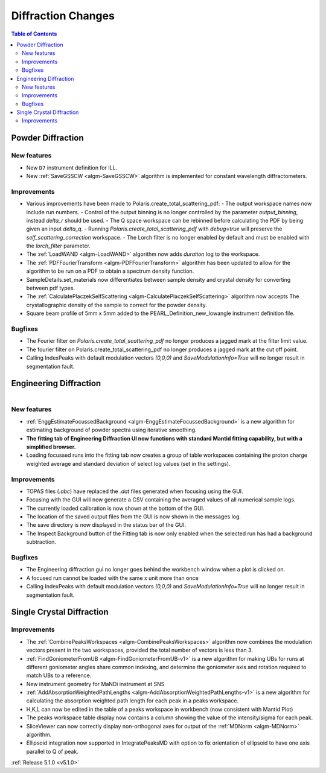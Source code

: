 ===================
Diffraction Changes
===================

.. contents:: Table of Contents
   :local:

Powder Diffraction
------------------
New features
############
- New ``D7`` instrument definition for ILL.
- New :ref:`SaveGSSCW <algm-SaveGSSCW>` algorithm is implemented for constant wavelength diffractometers.

Improvements
############
- Various improvements have been made to Polaris.create_total_scattering_pdf:
  - The output workspace names now include run numbers.
  - Control of the output binning is no longer controlled by the parameter `output_binning`, instead `delta_r` should be used.
  - The Q space workspace can be rebinned before calculating the PDF by being given an input `delta_q`.
  - Running `Polaris.create_total_scattering_pdf` with `debug=true` will preserve the `self_scattering_correction` workspace.
  - The Lorch filter is no longer enabled by default and must be enabled with the `lorch_filter` parameter.
- The :ref:`LoadWAND <algm-LoadWAND>` algorithm now adds `duration` log to the workspace.
- The :ref:`PDFFourierTransform <algm-PDFFourierTransform>` algorithm has been updated to allow for
  the algorithm to be run on a PDF to obtain a spectrum density function.
- SampleDetails.set_materials now differentiates between sample density and crystal density for converting
  between pdf types.
- The :ref:`CalculatePlaczekSelfScattering <algm-CalculatePlaczekSelfScattering>` algorithm now accepts
  The crystallographic density of the sample to correct for the powder density.
- Square beam profile of 5mm x 5mm added to the PEARL_Definition_new_lowangle instrument definition file.

Bugfixes
########
- The Fourier filter on `Polaris.create_total_scattering_pdf` no longer produces a jagged mark at the filter limit value.
- The fourier filter on Polaris.create_total_scattering_pdf no longer produces a jagged mark at the cut off point.
- Calling IndexPeaks with default modulation vectors `(0,0,0)` and `SaveModulationInfo=True` will no longer result in segmentation fault.

Engineering Diffraction
-----------------------

.. figure:: ../../images/EnggDiff_5_1_0.png
   :class: screenshot
   :width: 700px
   :align: right

New features
############
- :ref:`EnggEstimateFocussedBackground <algm-EnggEstimateFocussedBackground>` is a new algorithm for
  estimating background of powder spectra using iterative smoothing.
- **The fitting tab of Engineering Diffraction UI now functions with standard Mantid fitting capability,
  but with a simplified browser.**
- Loading focussed runs into the fitting tab now creates a group of table workspaces containing the
  proton charge weighted average and standard deviation of select log values (set in the settings).

Improvements
############
- TOPAS files (`.abc`) have replaced the `.dat` files generated when focusing using the GUI.
- Focusing with the GUI will now generate a CSV containing the averaged values of all numerical sample logs.
- The currently loaded calibration is now shown at the bottom of the GUI.
- The location of the saved output files from the GUI is now shown in the messages log.
- The save directory is now displayed in the status bar of the GUI.
- The Inspect Background button of the Fitting tab is now only enabled when the selected
  run has had a background subtraction.

Bugfixes
########
- The Engineering diffraction gui no longer goes behind the workbench window when a plot is clicked on.
- A focused run cannot be loaded with the same x unit more than once
- Calling IndexPeaks with default modulation vectors `(0,0,0)` and `SaveModulationInfo=True` will no longer result in segmentation fault.

Single Crystal Diffraction
--------------------------
Improvements
############
- The :ref:`CombinePeaksWorkspaces <algm-CombinePeaksWorkspaces>` algorithm now combines the modulation
  vectors present in the two workspaces, provided the total number of vectors is less than 3.
- :ref:`FindGoniometerFromUB <algm-FindGoniometerFromUB-v1>` is a new algorithm for making UBs for runs at
  different goniometer angles share common indexing, and determine the goniometer axis and rotation
  required to match UBs to a reference.
- New instrument geometry for MaNDi instrument at SNS
- :ref:`AddAbsorptionWeightedPathLengths <algm-AddAbsorptionWeightedPathLengths-v1>` is a new algorithm
  for calculating the absorption weighted path length for each peak in a peaks workspace.
- H,K,L can now be edited in the table of a peaks workspace in workbench (now consistent with Mantid Plot)
- The peaks workspace table display now contains a column showing the value of the intensity/sigma for each peak.
- SliceViewer can now correctly display non-orthogonal axes for output of the :ref:`MDNorm <algm-MDNorm>` algorithm.
- Ellipsoid integration now supported in IntegratePeaksMD with option to fix orientation of ellipsoid to have one axis parallel to Q of peak.

:ref:`Release 5.1.0 <v5.1.0>`
